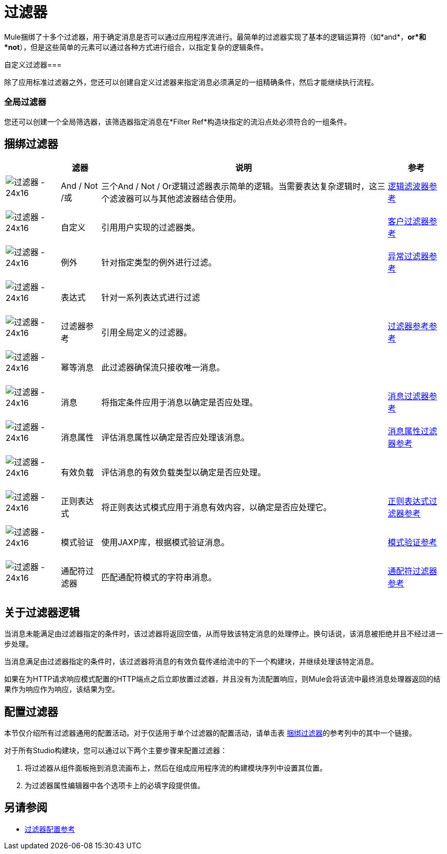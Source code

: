 = 过滤器

Mule捆绑了十多个过滤器，用于确定消息是否可以通过应用程序流进行。最简单的过滤器实现了基本的逻辑运算符（如*and*，*or*和*not*），但是这些简单的元素可以通过各种方式进行组合，以指定复杂的逻辑条件。

自定义过滤器=== 

除了应用标准过滤器之外，您还可以创建自定义过滤器来指定消息必须满足的一组精确条件，然后才能继续执行流程。

=== 全局过滤器

您还可以创建一个全局筛选器，该筛选器指定消息在*Filter Ref*构造块指定的流沿点处必须符合的一组条件。

== 捆绑过滤器

[%header%autowidth.spread]
|===
|  |滤器 |说明 |参考
| image:Filter-24x16.png[过滤器 -  24x16]   | And / Not /或 |三个And / Not / Or逻辑过滤器表示简单的逻辑。当需要表达复杂逻辑时，这三个滤波器可以与其他滤波器结合使用。 | link:/mule-user-guide/v/3.5/logic-filter[逻辑滤波器参考]
| image:Filter-24x16.png[过滤器 -  24x16]   |自定义 |引用用户实现的过滤器类。 | link:/mule-user-guide/v/3.5/custom-filter[客户过滤器参考]
| image:Filter-24x16.png[过滤器 -  24x16]   |例外 |针对指定类型的例外进行过滤。 | link:/mule-user-guide/v/3.5/exception-filter[异常过滤器参考]
| image:Filter-24x16.png[过滤器 -  24x16]   |表达式 |针对一系列表达式进行过滤 |
| image:Filter-24x16.png[过滤器 -  24x16]   |过滤器参考 |引用全局定义的过滤器。 | link:/mule-user-guide/v/3.5/filter-ref[过滤器参考参考]
| image:Filter-24x16.png[过滤器 -  24x16]   |幂等消息 |此过滤器确保流只接收唯一消息。 |
| image:Filter-24x16.png[过滤器 -  24x16]   |消息 |将指定条件应用于消息以确定是否应处理。 | link:/mule-user-guide/v/3.5/message-filter[消息过滤器参考]
| image:Filter-24x16.png[过滤器 -  24x16]   |消息属性 |评估消息属性以确定是否应处理该消息。 | link:/mule-user-guide/v/3.5/message-property-filter[消息属性过滤器参考]
| image:Filter-24x16.png[过滤器 -  24x16]   |有效负载 |评估消息的有效负载类型以确定是否应处理。 |
| image:Filter-24x16.png[过滤器 -  24x16]   |正则表达式 |将正则表达式模式应用于消息有效内容，以确定是否应处理它。 | link:/mule-user-guide/v/3.5/regex-filter[正则表达式过滤器参考]
| image:Filter-24x16.png[过滤器 -  24x16]   |模式验证 |使用JAXP库，根据模式验证消息。 | link:/mule-user-guide/v/3.5/schema-validation-filter[模式验证参考]
| image:Filter-24x16.png[过滤器 -  24x16]   |通配符过滤器 |匹配通配符模式的字符串消息。 | link:/mule-user-guide/v/3.5/wildcard-filter[通配符过滤器参考]
|===

== 关于过滤器逻辑

当消息未能满足由过滤器指定的条件时，该过滤器将返回空值，从而导致该特定消息的处理停止。换句话说，该消息被拒绝并且不经过进一步处理。

当消息满足由过滤器指定的条件时，该过滤器将消息的有效负载传递给流中的下一个构建块，并继续处理该特定消息。

如果在为HTTP请求响应模式配置的HTTP端点之后立即放置过滤器，并且没有为流配置响应，则Mule会将该流中最终消息处理器返回的结果作为响应作为响应，该结果为空。

== 配置过滤器

本节仅介绍所有过滤器通用的配置活动。对于仅适用于单个过滤器的配置活动，请单击表 link:/mule-user-guide/v/3.5/filters[捆绑过滤器]的参考列中的其中一个链接。

对于所有Studio构建块，您可以通过以下两个主要步骤来配置过滤器：

. 将过滤器从组件面板拖到消息流画布上，然后在组成应用程序流的构建模块序列中设置其位置。

. 为过滤器属性编辑器中各个选项卡上的必填字段提供值。

== 另请参阅

*  link:/mule-user-guide/v/3.5/filters-configuration-reference[过滤器配置参考]
